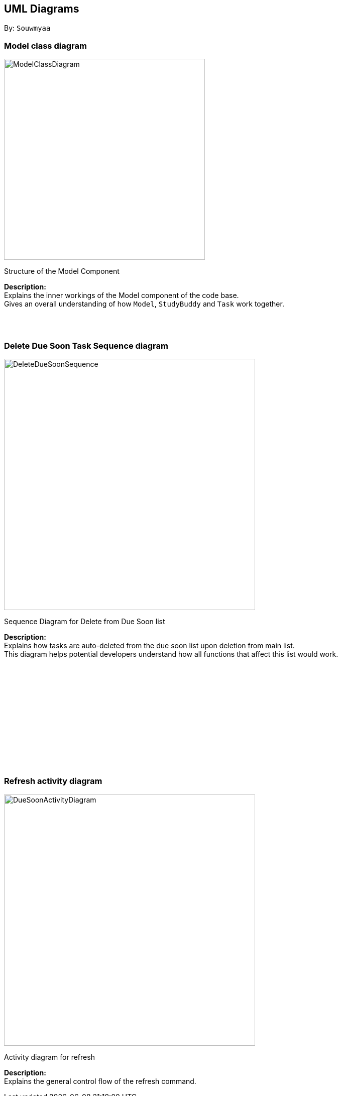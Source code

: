 :imagesDir: images
:bl: pass:[ +]
:stylesDir: ./stylesheets

== [teal]#UML Diagrams#

By: `Souwmyaa`

=== [teal]#Model class diagram#

image::ModelClassDiagram.png[width = "400", length = "300"]
[teal]#Structure of the Model Component#

[teal]#*Description:*# +
Explains the inner workings of the Model component of the code base. +
Gives an overall understanding of how `Model`, `StudyBuddy` and `Task` work together.

{bl}
{bl}

=== [teal]#Delete Due Soon Task Sequence diagram#

image::DeleteDueSoonSequence.png[width = "500", length = "600"]

[teal]#Sequence Diagram for Delete from Due Soon list#

[teal]#*Description:*# +
Explains how tasks are auto-deleted from the due soon list upon deletion from main list. +
This diagram helps potential developers understand how all functions that affect this list would work. +

{bl}
{bl}
{bl}
{bl}
{bl}
{bl}
{bl}
{bl}
{bl}
{bl}
{bl}
{bl}

=== [teal]#Refresh activity diagram#

image::DueSoonActivityDiagram.png[width = "500", length = "600"]

[teal]#Activity diagram for refresh#

[teal]#*Description:*# +
Explains the general control flow of the refresh command.

